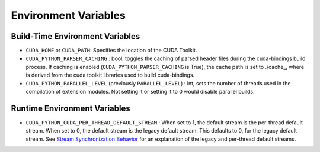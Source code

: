 Environment Variables
=====================

Build-Time Environment Variables
--------------------------------

-  ``CUDA_HOME`` or ``CUDA_PATH``: Specifies the location of the CUDA Toolkit.

-  ``CUDA_PYTHON_PARSER_CACHING`` : bool, toggles the caching of parsed header files during the cuda-bindings build process. If caching is enabled (``CUDA_PYTHON_PARSER_CACHING`` is True), the cache path is set to ./cache\_, where is derived from the cuda toolkit libraries used to build cuda-bindings.

-  ``CUDA_PYTHON_PARALLEL_LEVEL`` (previously ``PARALLEL_LEVEL``) : int, sets the number of threads used in the compilation of extension modules. Not setting it or setting it to 0 would disable parallel builds.

Runtime Environment Variables
-----------------------------

-  ``CUDA_PYTHON_CUDA_PER_THREAD_DEFAULT_STREAM`` : When set to 1, the default stream is the per-thread default stream. When set to 0, the default stream is the legacy default stream. This defaults to 0, for the legacy default stream. See `Stream Synchronization Behavior <https://docs.nvidia.com/cuda/cuda-runtime-api/stream-sync-behavior.html>`__ for an explanation of the legacy and per-thread default streams.
